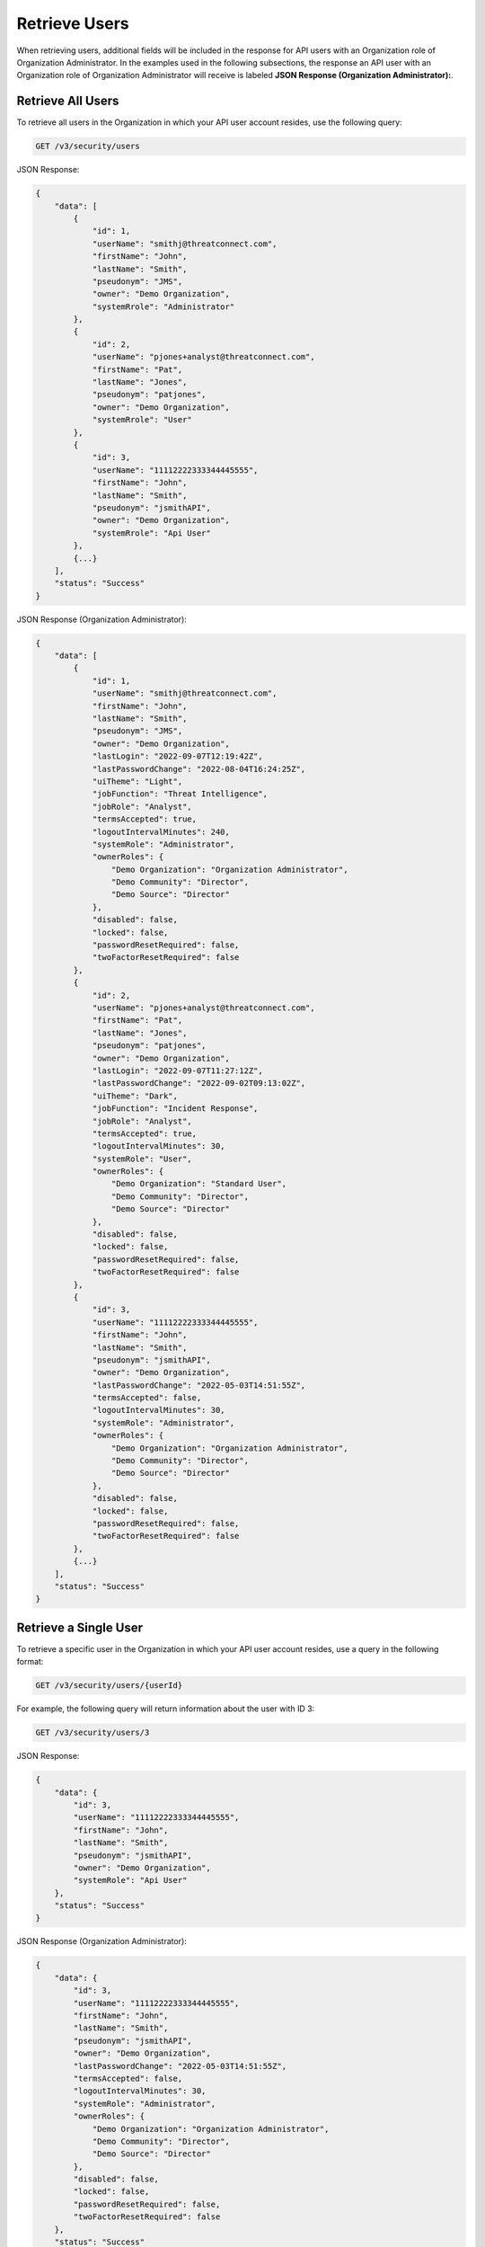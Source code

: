 Retrieve Users
--------------

When retrieving users, additional fields will be included in the response for API users with an Organization role of Organization Administrator. In the examples used in the following subsections, the response an API user with an Organization role of Organization Administrator will receive is labeled **JSON Response (Organization Administrator):**.

Retrieve All Users
^^^^^^^^^^^^^^^^^^

To retrieve all users in the Organization in which your API user account resides, use the following query:

.. code::

    GET /v3/security/users

JSON Response:

.. code:: json

    {
        "data": [
            {
                "id": 1,
                "userName": "smithj@threatconnect.com",
                "firstName": "John",
                "lastName": "Smith",
                "pseudonym": "JMS",
                "owner": "Demo Organization",
                "systemRrole": "Administrator"
            }, 
            {
                "id": 2,
                "userName": "pjones+analyst@threatconnect.com",
                "firstName": "Pat",
                "lastName": "Jones",
                "pseudonym": "patjones",
                "owner": "Demo Organization",
                "systemRrole": "User"
            },
            {
                "id": 3,
                "userName": "11112222333344445555",
                "firstName": "John",
                "lastName": "Smith",
                "pseudonym": "jsmithAPI",
                "owner": "Demo Organization",
                "systemRrole": "Api User"
            },
            {...}
        ],
        "status": "Success"
    }

JSON Response (Organization Administrator):

.. code:: json

    {
        "data": [
            {
                "id": 1,
                "userName": "smithj@threatconnect.com",
                "firstName": "John",
                "lastName": "Smith",
                "pseudonym": "JMS",
                "owner": "Demo Organization",
                "lastLogin": "2022-09-07T12:19:42Z",
                "lastPasswordChange": "2022-08-04T16:24:25Z",
                "uiTheme": "Light",
                "jobFunction": "Threat Intelligence",
                "jobRole": "Analyst",
                "termsAccepted": true,
                "logoutIntervalMinutes": 240,
                "systemRole": "Administrator",
                "ownerRoles": {
                    "Demo Organization": "Organization Administrator",
                    "Demo Community": "Director",
                    "Demo Source": "Director"
                },
                "disabled": false,
                "locked": false,
                "passwordResetRequired": false,
                "twoFactorResetRequired": false
            }, 
            {
                "id": 2,
                "userName": "pjones+analyst@threatconnect.com",
                "firstName": "Pat",
                "lastName": "Jones",
                "pseudonym": "patjones",
                "owner": "Demo Organization",
                "lastLogin": "2022-09-07T11:27:12Z",
                "lastPasswordChange": "2022-09-02T09:13:02Z",
                "uiTheme": "Dark",
                "jobFunction": "Incident Response",
                "jobRole": "Analyst",
                "termsAccepted": true,
                "logoutIntervalMinutes": 30,
                "systemRole": "User",
                "ownerRoles": {
                    "Demo Organization": "Standard User",
                    "Demo Community": "Director",
                    "Demo Source": "Director"
                },
                "disabled": false,
                "locked": false,
                "passwordResetRequired": false,
                "twoFactorResetRequired": false
            },
            {
                "id": 3,
                "userName": "11112222333344445555",
                "firstName": "John",
                "lastName": "Smith",
                "pseudonym": "jsmithAPI",
                "owner": "Demo Organization",
                "lastPasswordChange": "2022-05-03T14:51:55Z",
                "termsAccepted": false,
                "logoutIntervalMinutes": 30,
                "systemRole": "Administrator",
                "ownerRoles": {
                    "Demo Organization": "Organization Administrator",
                    "Demo Community": "Director",
                    "Demo Source": "Director"
                },
                "disabled": false,
                "locked": false,
                "passwordResetRequired": false,
                "twoFactorResetRequired": false
            },
            {...}
        ],
        "status": "Success"
    }


Retrieve a Single User
^^^^^^^^^^^^^^^^^^^^^^

To retrieve a specific user in the Organization in which your API user account resides, use a query in the following format:

.. code::

    GET /v3/security/users/{userId}

For example, the following query will return information about the user with ID 3:

.. code::

    GET /v3/security/users/3

JSON Response:

.. code:: json

    {
        "data": {
            "id": 3,
            "userName": "11112222333344445555",
            "firstName": "John",
            "lastName": "Smith",
            "pseudonym": "jsmithAPI",
            "owner": "Demo Organization",
            "systemRole": "Api User"
        },
        "status": "Success"
    }

JSON Response (Organization Administrator):

.. code:: json

    {
        "data": {
            "id": 3,
            "userName": "11112222333344445555",
            "firstName": "John",
            "lastName": "Smith",
            "pseudonym": "jsmithAPI",
            "owner": "Demo Organization",
            "lastPasswordChange": "2022-05-03T14:51:55Z",
            "termsAccepted": false,
            "logoutIntervalMinutes": 30,
            "systemRole": "Administrator",
            "ownerRoles": {
                "Demo Organization": "Organization Administrator",
                "Demo Community": "Director",
                "Demo Source": "Director"
            },
            "disabled": false,
            "locked": false,
            "passwordResetRequired": false,
            "twoFactorResetRequired": false
        },
        "status": "Success"
    }

Request Additional Fields
^^^^^^^^^^^^^^^^^^^^^^^^^

To request additional fields not automatically included with each returned object, refer to `Include Additional Fields for Returned Objects <https://docs.threatconnect.com/en/latest/rest_api/v3/additional_fields.html>`_.

Filter Results
^^^^^^^^^^^^^^

To filter returned objects using ThreatConnect Query Language (TQL), refer to `Filter Results with TQL <https://docs.threatconnect.com/en/latest/rest_api/v3/filter_results.html>`_.
